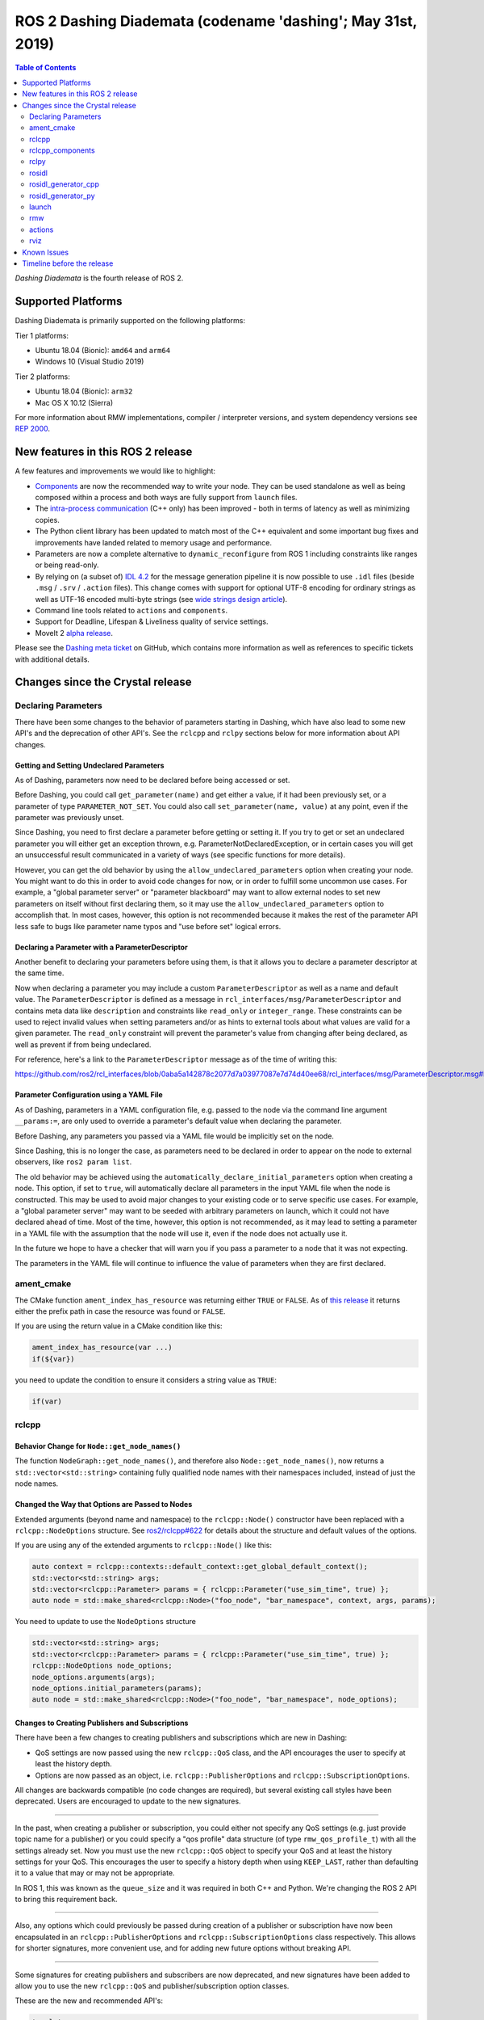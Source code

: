 
ROS 2 Dashing Diademata (codename 'dashing'; May 31st, 2019)
============================================================

.. contents:: Table of Contents
   :depth: 2
   :local:

*Dashing Diademata* is the fourth release of ROS 2.

Supported Platforms
-------------------

Dashing Diademata is primarily supported on the following platforms:

Tier 1 platforms:

* Ubuntu 18.04 (Bionic): ``amd64`` and ``arm64``
* Windows 10 (Visual Studio 2019)

Tier 2 platforms:

* Ubuntu 18.04 (Bionic): ``arm32``
* Mac OS X 10.12 (Sierra)

For more information about RMW implementations, compiler / interpreter versions, and system dependency versions see `REP 2000 <http://www.ros.org/reps/rep-2000.html#dashing-diademata-may-2019-may-2021>`__.


New features in this ROS 2 release
----------------------------------

A few features and improvements we would like to highlight:

* `Components <https://index.ros.org/doc/ros2/Tutorials/Composition/>`__ are now the recommended way to write your node.
  They can be used standalone as well as being composed within a process and both ways are fully support from ``launch`` files.
* The `intra-process communication <https://github.com/ros2/ros2_documentation/edit/master/source/Tutorials/Intra-Process-Communication.rst>`__ (C++ only) has been improved - both in terms of latency as well as minimizing copies.
* The Python client library has been updated to match most of the C++ equivalent and some important bug fixes and improvements have landed related to memory usage and performance.
* Parameters are now a complete alternative to ``dynamic_reconfigure`` from ROS 1 including constraints like ranges or being read-only.
* By relying on (a subset of) `IDL 4.2 <https://www.omg.org/spec/IDL/4.2>`__ for the message generation pipeline it is now possible to use ``.idl`` files (beside ``.msg`` / ``.srv`` / ``.action`` files).
  This change comes with support for optional UTF-8 encoding for ordinary strings as well as UTF-16 encoded multi-byte strings (see `wide strings design article <http://design.ros2.org/articles/wide_strings.html>`__).
* Command line tools related to ``actions`` and ``components``.
* Support for Deadline, Lifespan & Liveliness quality of service settings.
* MoveIt 2 `alpha release <https://github.com/AcutronicRobotics/moveit2/releases/tag/moveit_2_alpha>`__.

Please see the `Dashing meta ticket <https://github.com/ros2/ros2/issues/607>`__ on GitHub, which contains more information as well as references to specific tickets with additional details.


Changes since the Crystal release
---------------------------------

Declaring Parameters
^^^^^^^^^^^^^^^^^^^^

There have been some changes to the behavior of parameters starting in Dashing, which have also lead to some new API's and the deprecation of other API's.
See the ``rclcpp`` and ``rclpy`` sections below for more information about API changes.

Getting and Setting Undeclared Parameters
"""""""""""""""""""""""""""""""""""""""""

As of Dashing, parameters now need to be declared before being accessed or set.

Before Dashing, you could call ``get_parameter(name)`` and get either a value, if it had been previously set, or a parameter of type ``PARAMETER_NOT_SET``.
You could also call ``set_parameter(name, value)`` at any point, even if the parameter was previously unset.

Since Dashing, you need to first declare a parameter before getting or setting it.
If you try to get or set an undeclared parameter you will either get an exception thrown, e.g. ParameterNotDeclaredException, or in certain cases you will get an unsuccessful result communicated in a variety of ways (see specific functions for more details).

However, you can get the old behavior by using the ``allow_undeclared_parameters`` option when creating your node.
You might want to do this in order to avoid code changes for now, or in order to fulfill some uncommon use cases.
For example, a "global parameter server" or "parameter blackboard" may want to allow external nodes to set new parameters on itself without first declaring them, so it may use the ``allow_undeclared_parameters`` option to accomplish that.
In most cases, however, this option is not recommended because it makes the rest of the parameter API less safe to bugs like parameter name typos and "use before set" logical errors.

Declaring a Parameter with a ParameterDescriptor
""""""""""""""""""""""""""""""""""""""""""""""""

Another benefit to declaring your parameters before using them, is that it allows you to declare a parameter descriptor at the same time.

Now when declaring a parameter you may include a custom ``ParameterDescriptor`` as well as a name and default value.
The ``ParameterDescriptor`` is defined as a message in ``rcl_interfaces/msg/ParameterDescriptor`` and contains meta data like ``description`` and constraints like ``read_only`` or ``integer_range``.
These constraints can be used to reject invalid values when setting parameters and/or as hints to external tools about what values are valid for a given parameter.
The ``read_only`` constraint will prevent the parameter's value from changing after being declared, as well as prevent if from being undeclared.

For reference, here's a link to the ``ParameterDescriptor`` message as of the time of writing this:

https://github.com/ros2/rcl_interfaces/blob/0aba5a142878c2077d7a03977087e7d74d40ee68/rcl_interfaces/msg/ParameterDescriptor.msg#L1

Parameter Configuration using a YAML File
"""""""""""""""""""""""""""""""""""""""""

As of Dashing, parameters in a YAML configuration file, e.g. passed to the node via the command line argument ``__params:=``, are only used to override a parameter's default value when declaring the parameter.

Before Dashing, any parameters you passed via a YAML file would be implicitly set on the node.

Since Dashing, this is no longer the case, as parameters need to be declared in order to appear on the node to external observers, like ``ros2 param list``.

The old behavior may be achieved using the ``automatically_declare_initial_parameters`` option when creating a node.
This option, if set to ``true``, will automatically declare all parameters in the input YAML file when the node is constructed.
This may be used to avoid major changes to your existing code or to serve specific use cases.
For example, a "global parameter server" may want to be seeded with arbitrary parameters on launch, which it could not have declared ahead of time.
Most of the time, however, this option is not recommended, as it may lead to setting a parameter in a YAML file with the assumption that the node will use it, even if the node does not actually use it.

In the future we hope to have a checker that will warn you if you pass a parameter to a node that it was not expecting.

The parameters in the YAML file will continue to influence the value of parameters when they are first declared.

ament_cmake
^^^^^^^^^^^

The CMake function ``ament_index_has_resource`` was returning either ``TRUE`` or ``FALSE``.
As of `this release <https://github.com/ament/ament_cmake/pull/155>`_ it returns either the prefix path in case the resource was found or ``FALSE``.

If you are using the return value in a CMake condition like this:

.. code-block:: cmake

   ament_index_has_resource(var ...)
   if(${var})

you need to update the condition to ensure it considers a string value as ``TRUE``:

.. code-block:: cmake

   if(var)

rclcpp
^^^^^^

Behavior Change for ``Node::get_node_names()``
""""""""""""""""""""""""""""""""""""""""""""""

The function ``NodeGraph::get_node_names()``, and therefore also ``Node::get_node_names()``, now returns a ``std::vector<std::string>`` containing fully qualified node names with their namespaces included, instead of just the node names.

Changed the Way that Options are Passed to Nodes
""""""""""""""""""""""""""""""""""""""""""""""""

Extended arguments (beyond name and namespace) to the ``rclcpp::Node()`` constructor have been replaced with a ``rclcpp::NodeOptions`` structure.
See `ros2/rclcpp#622 <https://github.com/ros2/rclcpp/pull/622/files>`__ for details about the structure and default values of the options.

If you are using any of the extended arguments to ``rclcpp::Node()`` like this:

.. code-block:: cpp

  auto context = rclcpp::contexts::default_context::get_global_default_context();
  std::vector<std::string> args;
  std::vector<rclcpp::Parameter> params = { rclcpp::Parameter("use_sim_time", true) };
  auto node = std::make_shared<rclcpp::Node>("foo_node", "bar_namespace", context, args, params);

You need to update to use the ``NodeOptions`` structure

.. code-block:: cpp

  std::vector<std::string> args;
  std::vector<rclcpp::Parameter> params = { rclcpp::Parameter("use_sim_time", true) };
  rclcpp::NodeOptions node_options;
  node_options.arguments(args);
  node_options.initial_parameters(params);
  auto node = std::make_shared<rclcpp::Node>("foo_node", "bar_namespace", node_options);

Changes to Creating Publishers and Subscriptions
""""""""""""""""""""""""""""""""""""""""""""""""

There have been a few changes to creating publishers and subscriptions which are new in Dashing:

- QoS settings are now passed using the new ``rclcpp::QoS`` class, and the API encourages the user to specify at least the history depth.
- Options are now passed as an object, i.e. ``rclcpp::PublisherOptions`` and ``rclcpp::SubscriptionOptions``.

All changes are backwards compatible (no code changes are required), but several existing call styles have been deprecated.
Users are encouraged to update to the new signatures.

----

In the past, when creating a publisher or subscription, you could either not specify any QoS settings (e.g. just provide topic name for a publisher) or you could specify a "qos profile" data structure (of type ``rmw_qos_profile_t``) with all the settings already set.
Now you must use the new ``rclcpp::QoS`` object to specify your QoS and at least the history settings for your QoS.
This encourages the user to specify a history depth when using ``KEEP_LAST``, rather than defaulting it to a value that may or may not be appropriate.

In ROS 1, this was known as the ``queue_size`` and it was required in both C++ and Python.
We're changing the ROS 2 API to bring this requirement back.

----

Also, any options which could previously be passed during creation of a publisher or subscription have now been encapsulated in an ``rclcpp::PublisherOptions`` and ``rclcpp::SubscriptionOptions`` class respectively.
This allows for shorter signatures, more convenient use, and for adding new future options without breaking API.

----

Some signatures for creating publishers and subscribers are now deprecated, and new signatures have been added to allow you to use the new ``rclcpp::QoS`` and publisher/subscription option classes.

These are the new and recommended API's:

.. code-block:: cpp

  template<
    typename MessageT,
    typename AllocatorT = std::allocator<void>,
    typename PublisherT = ::rclcpp::Publisher<MessageT, AllocatorT>>
  std::shared_ptr<PublisherT>
  create_publisher(
    const std::string & topic_name,
    const rclcpp::QoS & qos,
    const PublisherOptionsWithAllocator<AllocatorT> & options =
    PublisherOptionsWithAllocator<AllocatorT>()
  );

  template<
    typename MessageT,
    typename CallbackT,
    typename AllocatorT = std::allocator<void>,
    typename SubscriptionT = rclcpp::Subscription<
      typename rclcpp::subscription_traits::has_message_type<CallbackT>::type, AllocatorT>>
  std::shared_ptr<SubscriptionT>
  create_subscription(
    const std::string & topic_name,
    const rclcpp::QoS & qos,
    CallbackT && callback,
    const SubscriptionOptionsWithAllocator<AllocatorT> & options =
    SubscriptionOptionsWithAllocator<AllocatorT>(),
    typename rclcpp::message_memory_strategy::MessageMemoryStrategy<
      typename rclcpp::subscription_traits::has_message_type<CallbackT>::type, AllocatorT
    >::SharedPtr
    msg_mem_strat = nullptr);

And these are the deprecated ones:

.. code-block:: cpp

  template<
    typename MessageT,
    typename AllocatorT = std::allocator<void>,
    typename PublisherT = ::rclcpp::Publisher<MessageT, AllocatorT>>
  [[deprecated("use create_publisher(const std::string &, const rclcpp::QoS &, ...) instead")]]
  std::shared_ptr<PublisherT>
  create_publisher(
    const std::string & topic_name,
    size_t qos_history_depth,
    std::shared_ptr<AllocatorT> allocator);

  template<
    typename MessageT,
    typename AllocatorT = std::allocator<void>,
    typename PublisherT = ::rclcpp::Publisher<MessageT, AllocatorT>>
  [[deprecated("use create_publisher(const std::string &, const rclcpp::QoS &, ...) instead")]]
  std::shared_ptr<PublisherT>
  create_publisher(
    const std::string & topic_name,
    const rmw_qos_profile_t & qos_profile = rmw_qos_profile_default,
    std::shared_ptr<AllocatorT> allocator = nullptr);

  template<
    typename MessageT,
    typename CallbackT,
    typename Alloc = std::allocator<void>,
    typename SubscriptionT = rclcpp::Subscription<
      typename rclcpp::subscription_traits::has_message_type<CallbackT>::type, Alloc>>
  [[deprecated(
    "use create_subscription(const std::string &, const rclcpp::QoS &, CallbackT, ...) instead"
  )]]
  std::shared_ptr<SubscriptionT>
  create_subscription(
    const std::string & topic_name,
    CallbackT && callback,
    const rmw_qos_profile_t & qos_profile = rmw_qos_profile_default,
    rclcpp::callback_group::CallbackGroup::SharedPtr group = nullptr,
    bool ignore_local_publications = false,
    typename rclcpp::message_memory_strategy::MessageMemoryStrategy<
      typename rclcpp::subscription_traits::has_message_type<CallbackT>::type, Alloc>::SharedPtr
    msg_mem_strat = nullptr,
    std::shared_ptr<Alloc> allocator = nullptr);

  template<
    typename MessageT,
    typename CallbackT,
    typename Alloc = std::allocator<void>,
    typename SubscriptionT = rclcpp::Subscription<
      typename rclcpp::subscription_traits::has_message_type<CallbackT>::type, Alloc>>
  [[deprecated(
    "use create_subscription(const std::string &, const rclcpp::QoS &, CallbackT, ...) instead"
  )]]
  std::shared_ptr<SubscriptionT>
  create_subscription(
    const std::string & topic_name,
    CallbackT && callback,
    size_t qos_history_depth,
    rclcpp::callback_group::CallbackGroup::SharedPtr group = nullptr,
    bool ignore_local_publications = false,
    typename rclcpp::message_memory_strategy::MessageMemoryStrategy<
      typename rclcpp::subscription_traits::has_message_type<CallbackT>::type, Alloc>::SharedPtr
    msg_mem_strat = nullptr,
    std::shared_ptr<Alloc> allocator = nullptr);

----

The change to how QoS is passed is most likely to impact users.

A typical change for a publisher looks like this:

.. code-block:: diff

  - pub_ = create_publisher<std_msgs::msg::String>("chatter");
  + pub_ = create_publisher<std_msgs::msg::String>("chatter", 10);

And for a subscription:

.. code-block:: diff

  - sub_ = create_subscription<std_msgs::msg::String>("chatter", callback);
  + sub_ = create_subscription<std_msgs::msg::String>("chatter", 10, callback);

If you have no idea what depth to use and don't care right now (maybe just prototyping), then we recommend using ``10``, as that was the default before and should preserve existing behavior.

More in depth documentation about how to select an appropriate depth is forthcoming.

This is an example of a slightly more involved change to avoid the newly deprecated API's:

.. code-block:: diff

  - // Creates a latched topic
  - rmw_qos_profile_t qos = rmw_qos_profile_default;
  - qos.depth = 1;
  - qos.durability = RMW_QOS_POLICY_DURABILITY_TRANSIENT_LOCAL;
  -
    model_xml_.data = model_xml;
    node_handle->declare_parameter("robot_description", model_xml);
    description_pub_ = node_handle->create_publisher<std_msgs::msg::String>(
  -   "robot_description", qos);
  +   "robot_description",
  +   // Transient local is similar to latching in ROS 1.
  +   rclcpp::QoS(1).transient_local());

See the pull request (and connected pull requests) that introduced the QoS change for more examples and details:

- https://github.com/ros2/rclcpp/pull/713

  - https://github.com/ros2/demos/pull/332
  - https://github.com/ros2/robot_state_publisher/pull/19
  - and others...


Changes Due to Declare Parameter Change
"""""""""""""""""""""""""""""""""""""""

For details about the actual behavior change, see `Declaring Parameters`_ above.

There are several new API calls in the ``rclcpp::Node``'s interface:

- Methods that declare parameters given a name, optional default value, optional descriptor, and return the value actually set:

  .. code-block:: c++

    const rclcpp::ParameterValue &
    rclcpp::Node::declare_parameter(
      const std::string & name,
      const rclcpp::ParameterValue & default_value = rclcpp::ParameterValue(),
      const rcl_interfaces::msg::ParameterDescriptor & parameter_descriptor =
      rcl_interfaces::msg::ParameterDescriptor());

    template<typename ParameterT>
    auto
    rclcpp::Node::declare_parameter(
      const std::string & name,
      const ParameterT & default_value,
      const rcl_interfaces::msg::ParameterDescriptor & parameter_descriptor =
      rcl_interfaces::msg::ParameterDescriptor());

    template<typename ParameterT>
    std::vector<ParameterT>
    rclcpp::Node::declare_parameters(
      const std::string & namespace_,
      const std::map<std::string, ParameterT> & parameters);

    template<typename ParameterT>
    std::vector<ParameterT>
    rclcpp::Node::declare_parameters(
      const std::string & namespace_,
      const std::map<
        std::string,
        std::pair<ParameterT, rcl_interfaces::msg::ParameterDescriptor>
      > & parameters);

- A method to undeclare parameters and to check if a parameter has been declared:

  .. code-block:: c++

    void
    rclcpp::Node::undeclare_parameter(const std::string & name);

    bool
    rclcpp::Node::has_parameter(const std::string & name) const;

- Some convenience methods that did not previously exist:

  .. code-block:: c++

    rcl_interfaces::msg::SetParametersResult
    rclcpp::Node::set_parameter(const rclcpp::Parameter & parameter);

    std::vector<rclcpp::Parameter>
    rclcpp::Node::get_parameters(const std::vector<std::string> & names) const;

    rcl_interfaces::msg::ParameterDescriptor
    rclcpp::Node::describe_parameter(const std::string & name) const;

- A new method to set the callback which is called anytime a parameter will be changed, giving you the opportunity to reject it:

  .. code-block:: c++

    using OnParametersSetCallbackType =
      rclcpp::node_interfaces::NodeParametersInterface::OnParametersSetCallbackType;

    OnParametersSetCallbackType
    rclcpp::Node::set_on_parameters_set_callback(
      OnParametersSetCallbackType callback);

There were also several deprecated methods:

  .. code-block:: c++

    template<typename ParameterT>
    [[deprecated("use declare_parameter() instead")]]
    void
    rclcpp::Node::set_parameter_if_not_set(
      const std::string & name,
      const ParameterT & value);

    template<typename ParameterT>
    [[deprecated("use declare_parameters() instead")]]
    void
    rclcpp::Node::set_parameters_if_not_set(
      const std::string & name,
      const std::map<std::string, ParameterT> & values);

    template<typename ParameterT>
    [[deprecated("use declare_parameter() and it's return value instead")]]
    void
    rclcpp::Node::get_parameter_or_set(
      const std::string & name,
      ParameterT & value,
      const ParameterT & alternative_value);

    template<typename CallbackT>
    [[deprecated("use set_on_parameters_set_callback() instead")]]
    void
    rclcpp::Node::register_param_change_callback(CallbackT && callback);

rclcpp_components
^^^^^^^^^^^^^^^^^

The correct way to implement composition in Dashing is by utilizing the ``rclcpp_components`` package.

The following changes must be made to nodes in order to correctly implement runtime composition:

The Node must have a constructor that takes ``rclcpp::NodeOptions``:

.. code-block:: cpp

  class Listener: public rclcpp::Node {
    Listener(const rclcpp::NodeOptions & options)
    : Node("listener", options)
    {
    }
  };

C++ registration macros (if present) need to be updated to use the ``rclcpp_components`` equivalent.
If not present, registration macros must be added in one translation unit.

.. code-block:: cpp

  // Insert at bottom of translation unit, e.g. listener.cpp
  #include "rclcpp_components/register_node_macro.hpp"
  // Use fully-qualifed name in registration
  RCLCPP_COMPONENTS_REGISTER_NODE(composition::Listener);

CMake registration macros (if present) need to be updated.
If not present, registration macros must be added to the project's CMake.

.. code-block:: cmake

  add_library(listener src/listener.cpp)
  rclcpp_components_register_nodes(listener "composition::Listener")

For more information on composition, see `the tutorial <https://index.ros.org/doc/ros2/Tutorials/Composition/>`__

rclpy
^^^^^

Changes to Creating Publishers, Subscriptions, and QoS Profiles
"""""""""""""""""""""""""""""""""""""""""""""""""""""""""""""""

Prior to Dashing, you could optionally provide a ``QoSProfile`` object when creating a publisher or subscription.
In an effort to encourage users to specify a history depth for message queues, we now **require** that a depth value or ``QoSProfile`` object is given when creating publishers or subscriptions.

To create a publisher, previously you would have written:

.. code-block:: python

  node.create_publisher(Empty, 'chatter')
  # Or using a keyword argument for QoSProfile
  node.create_publisher(Empty, 'chatter', qos_profile=qos_profile_sensor_data)

In Dashing, prefer the following API that provides a depth value or ``QoSProfile`` object as a third positional argument:

.. code-block:: python

  # Assume a history setting of KEEP_LAST with depth 10
  node.create_publisher(Empty, 'chatter', 10)
  # Or pass a QoSProfile object directly
  node.create_publisher(Empty, 'chatter', qos_profile_sensor_data)

Likewise for subscriptions, previously you would have written:

.. code-block:: python

  node.create_subscription(BasicTypes, 'chatter', lambda msg: print(msg))
  # Or using a keyword argument for QoSProfile
  node.create_subscription(BasicTypes, 'chatter', lambda msg: print(msg), qos_profile=qos_profile_sensor_data)

In Dashing:

.. code-block:: python

  # Assume a history setting of KEEP_LAST with depth 10
  node.create_subscription(BasicTypes, 'chatter', lambda msg: print(msg), 10)
  # Or pass a QoSProfile object directly
  node.create_subscription(BasicTypes, 'chatter', lambda msg: print(msg), qos_profile_sensor_data)

To ease the transition, users who do not use the new API will see deprecation warnings.

Furthermore, we also require that when constructing ``QoSProfile`` objects that a history policy and/or depth is set.
If a history policy of ``KEEP_LAST`` is provided, then a depth argument is also required.
For example, these calls are valid:

.. code-block:: python

  QoSProfile(history=QoSHistoryPolicy.RMW_QOS_POLICY_HISTORY_KEEP_ALL)
  QoSProfile(history=QoSHistoryPolicy.RMW_QOS_POLICY_HISTORY_KEEP_LAST, depth=10)
  QoSProfile(depth=10)  # equivalent to the previous line

And these calls will cause a deprecation warning:

.. code-block:: python

  QoSProfile()
  QoSProfile(reliability=QoSReliabilityPolicy.RMW_QOS_POLICY_RELIABILITY_BEST_EFFORT)
  # KEEP_LAST but no depth
  QoSProfile(history=QoSHistoryPolicy.RMW_QOS_POLICY_HISTORY_KEEP_LAST)

See the issue and pull request related to introducing this change for more details:

- https://github.com/ros2/rclpy/issues/342
- https://github.com/ros2/rclpy/pull/344


Changes Due to Declare Parameter Change
"""""""""""""""""""""""""""""""""""""""

For details about the actual behavior change, see `Declaring Parameters`_ above. The changes are analogous to the ones in ``rclcpp``.

These are the new API methods available in ``rclpy.node.Node`` interface:

- To declare parameters given a name, an optional default value (supported by ``rcl_interfaces.msg.ParameterValue``) and an optional descriptor, returning the value actually set:

  .. code-block:: python

      def declare_parameter(
          name: str,
          value: Any = None,
          descriptor: ParameterDescriptor = ParameterDescriptor()
      ) -> Parameter

      def declare_parameters(
        namespace: str,
        parameters: List[Union[
            Tuple[str],
            Tuple[str, Any],
            Tuple[str, Any, ParameterDescriptor],
        ]]
      ) -> List[Parameter]

- To undeclare previously declared parameters and to check if a parameter has been declared beforehand:

  .. code-block:: python

      def undeclare_parameter(name: str) -> None

      def has_parameter(name: str) -> bool

- To get and set parameter descriptors:

  .. code-block:: python

      def describe_parameter(name: str) -> ParameterDescriptor

      def describe_parameters(names: List[str]) -> List[ParameterDescriptor]

      def set_descriptor(
          name: str,
          descriptor: ParameterDescriptor,
          alternative_value: Optional[ParameterValue] = None
      ) -> ParameterValue

- A convenience method to get parameters that may not have been declared:

  .. code-block:: python

      def get_parameter_or(name: str, alternative_value: Optional[Parameter] = None) -> Parameter

Other changes
"""""""""""""

``rclpy.parameter.Parameter`` can now guess its type without explicitly setting it (as long as it's one of the supported ones by ``rcl_interfaces.msg.ParameterValue``).
For example, this code:

  .. code-block:: python

      p = Parameter('myparam', Parameter.Type.DOUBLE, 2.41)

Is equivalent to this code:

  .. code-block:: python

      p = Parameter('myparam', value=2.41)

This change does not break existing API.

rosidl
^^^^^^

Until Crystal each message generator package registered itself using the ``ament_cmake`` extension point ``rosidl_generate_interfaces`` and was passed a set of ``.msg`` / ``.srv`` / ``.action`` files.
As of Dashing the message generation pipeline is based on ``.idl`` files instead.

Any message generator package needs to change and register itself using the new extension point ``rosidl_generate_idl_interfaces`` which passes only ``.idl`` files instead.
The message generators for the commonly supported languages C, C++, and Python as well as the typesupport packages for introspection, FastRTPS, Connext and OpenSplice have already been updated (see `ros2/rosidl#334 <https://github.com/ros2/rosidl/pull/334/files>`__).
The CMake code calling ``rosidl_generate_interfaces()`` can either pass ``.idl`` files directly or pass ``.msg`` / ``.srv`` / ``.action`` which will then internally be converted into ``.idl`` files before being passed to each message generator.

The format of ``.msg`` / ``.srv`` / ``.action`` files is not being evolved in the future.
The mapping between ``.msg`` / ``.srv`` / ``.action`` files and ``.idl`` files is described in `this design article <http://design.ros2.org/articles/legacy_interface_definition.html>`__.
A `second design article <http://design.ros2.org/articles/idl_interface_definition.html>`__ describes the supported features in ``.idl`` files.
In order to leverage any of the new features existing interfaces need to be converted (e.g. using the command line tools  ``msg2idl`` / ``srv2idl`` / ``action2idl``).

To distinguish same type names, but with different namespaces, the introspection structs now contain a namespace field that replaces the package name (see `ros2/rosidl#335 <https://github.com/ros2/rosidl/pull/355/files>`_).

Mapping of char in .msg files
"""""""""""""""""""""""""""""

In `ROS 1 <http://wiki.ros.org/msg#Fields>`__ ``char`` has been deprecated for a long time and is being mapped to ``uint8``.
In ROS 2 until Crystal ``char`` was mapped to a single character (``char`` in C / C++, ``str`` with length 1 in Python) in an effort to provide a more natural mapping.
As of Dashing the ROS 1 semantic has been restored and ``char`` maps to ``uint8`` again.

rosidl_generator_cpp
^^^^^^^^^^^^^^^^^^^^

The C++ data structures generated for messages, services and actions provide setter methods for each field.
Until Crystal each setter returned a pointer to the data structure itself to enable the named parameter idiom.
As of Dashing these setters `return a reference <https://github.com/ros2/rosidl/pull/353>`__ instead since that seems to be the more common signature as well as it clarifies that the returned value can't be a ``nullptr``.

rosidl_generator_py
^^^^^^^^^^^^^^^^^^^

Until Crystal an array (fixed size) or sequence (dynamic size, optionally with an upper boundary) field in a message was stored as a ``list`` in Python.
As of Dashing the Python type for arrays / sequences of numeric values has been changed:

* an array of numeric values is stored as a ``numpy.ndarray`` (the ``dtype`` is chosen to match the type of the numeric value)
* a sequence of numeric values is stored as an ``array.array`` (the ``typename`` is chosen to match the type of the numeric value)

As before an array / sequence of non-numeric types is still represented as a ``list`` in Python.

This change brings a number of benefits:

* The new data structures ensure that each item in the array / sequence complies with the value range restrictions of the numeric type.
* The numeric values can be stored more efficiently in memory which avoid the overhead of Python objects for each item.
* The memory layout of both data structures allows to read and write all items of the array / sequence in a single operation which makes the conversion from and to Python significantly faster / more efficient.

launch
^^^^^^

The ``launch_testing`` package caught up with the ``launch`` package redesign done in Bouncy Bolson.
The legacy Python API, already moved into the ``launch.legacy`` submodule, has thus been deprecated and removed.

See ``launch`` `examples <https://github.com/ros2/launch/tree/master/launch/examples>`__ and `documentation <https://github.com/ros2/launch/tree/master/launch/doc>`__ for reference on how to use its new API.

See `demos tests <https://github.com/ros2/demos>`__ for reference on how to use the new ``launch_testing`` API.

rmw
^^^

Changes since the `Crystal Clemmys <Release-Crystal-Clemmys>` release:

* New API in ``rmw``, a fini function for ``rmw_context_t``:

 * `rmw_context_fini <https://github.com/ros2/rmw/blob/c518842f6f82910482470b40c221c268d30691bd/rmw/include/rmw/init.h#L111-L136>`_

* Modification of ``rmw``, now passes ``rmw_context_t`` to ``rmw_create_wait_set``:

 * `rmw_create_wait_set <https://github.com/ros2/rmw/blob/c518842f6f82910482470b40c221c268d30691bd/rmw/include/rmw/rmw.h#L522-L543>`_

* New APIs in ``rmw`` for preallocating space for published and subscribed messages:

 * `rmw_init_publisher_allocation <https://github.com/ros2/rmw/blob/dc7b2f49f1f961d6cf2c173adc54736451be8938/rmw/include/rmw/rmw.h#L262>`_
 * `rmw_fini_publisher_allocation <https://github.com/ros2/rmw/blob/dc7b2f49f1f961d6cf2c173adc54736451be8938/rmw/include/rmw/rmw.h#L279>`_
 * `rmw_init_subscription_allocation <https://github.com/ros2/rmw/blob/dc7b2f49f1f961d6cf2c173adc54736451be8938/rmw/include/rmw/rmw.h#L489>`_
 * `rmw_fini_subscription_allocation <https://github.com/ros2/rmw/blob/dc7b2f49f1f961d6cf2c173adc54736451be8938/rmw/include/rmw/rmw.h#L506>`_
 * `rmw_serialized_message_size <https://github.com/ros2/rmw/blob/dc7b2f49f1f961d6cf2c173adc54736451be8938/rmw/include/rmw/rmw.h#L395>`_

* Modification of ``rmw``, now passes ``rmw_publisher_allocation_t`` or ``rmw_subscription_allocation_t`` to ``rmw_publish`` and ``rmw_take``, respectively.
  Note that this argument can be ``NULL`` or ``nullptr``, which keeps existing Crystal behavior.

 * `rmw_publish <https://github.com/ros2/rmw/blob/dc7b2f49f1f961d6cf2c173adc54736451be8938/rmw/include/rmw/rmw.h#L310>`_
 * `rmw_take <https://github.com/ros2/rmw/blob/dc7b2f49f1f961d6cf2c173adc54736451be8938/rmw/include/rmw/rmw.h#L556>`_

* Type names returned by ``rmw_get_*_names_and_types*`` functions should have a fully-qualified namespace.
  For example, instead of ``rcl_interfaces/Parameter`` and ``rcl_interfaces/GetParameters``, the returned type names should be ``rcl_interface/msg/Parameter`` and ``rcl_interfaces/srv/GetParameters``.

actions
^^^^^^^

* Changes to ``rclcpp_action::Client`` signatures:

  The signature of `rclcpp_action::Client::async_send_goal <https://github.com/ros2/rclcpp/blob/ef41059a751702274667e2164182c062b47c453d/rclcpp_action/include/rclcpp_action/client.hpp#L343>`_ has changed.
  Now users can optionally provide callback functions for the **goal response** and the **result** using the new
  `SendGoalOptions <https://github.com/ros2/rclcpp/blob/ef41059a751702274667e2164182c062b47c453d/rclcpp_action/include/rclcpp_action/client.hpp#L276>`_ struct.
  The goal response callback is called when an action server accepts or rejects the goal and the result callback is called when the result for the goal is received.
  Optional callbacks were also added to `rclcpp_action::Client::async_cancel_goal <https://github.com/ros2/rclcpp/blob/ef41059a751702274667e2164182c062b47c453d/rclcpp_action/include/rclcpp_action/client.hpp#L432-L434>`_
  and `rclcpp_action::Client::async_get_result <https://github.com/ros2/rclcpp/blob/ef41059a751702274667e2164182c062b47c453d/rclcpp_action/include/rclcpp_action/client.hpp#L399-L401>`_.

* Changes to goal transition names:

  The names of goal state transitions have been refactored to reflect the design documention.
  This affects ``rcl_action``, ``rclcpp_action``, and ``rclpy``.
  Here is a list of the event name changes (*Old name -> New name*):

  * GOAL_EVENT_CANCEL -> GOAL_EVENT_CANCEL_GOAL
  * GOAL_EVENT_SET_SUCCEEDED -> GOAL_EVENT_SUCCEED
  * GOAL_EVENT_SET_ABORTED -> GOAL_EVENT_ABORT
  * GOAL_EVENT_SET_CANCELED -> GOAL_EVENT_CANCELED

* Changes to ``CancelGoal.srv``:

  A ``return_code`` field was added to the response message of the ``CancelGoal`` service.
  This is to better communicate a reason for a failed service call.
  See the `pull request <https://github.com/ros2/rcl_interfaces/pull/76>`_ and connected issue for details.

rviz
^^^^

* Plugins should use fully qualified type names otherwise a warning will be logged.
  For `example <https://github.com/ros2/rviz/blob/dfceae319d49546f1e4ad39689853c18fef0001e/rviz_default_plugins/plugins_description.xml#L13>`_, use the type ``sensor_msgs/msg/Image`` instead of ``sensor_msgs/Image``.
  See `PR introducing this change <https://github.com/ros2/rviz/pull/387>`_ for more details.

Known Issues
------------

None yet.


Timeline before the release
---------------------------

A few milestones leading up to the release:

    Mon. Apr 8th (alpha)
        First releases of core packages available.
        Testing can happen from now on (some features might not have landed yet).

    Thu. May 2nd
        API freeze for core packages

    Mon. May 6th (beta)
        Updated releases of core packages available.
        Additional testing of the latest features.

    Thu. May 16th
        Feature freeze.
        Only bug fix releases should be made after this point.
        New packages can be released independently.

    Mon. May 20th (release candidate)
        Updated releases of core packages available.

    Wed. May 29th
        Freeze rosdistro.
        No PRs for Dashing on the `rosdistro` repo will be merged (reopens after the release announcement).
